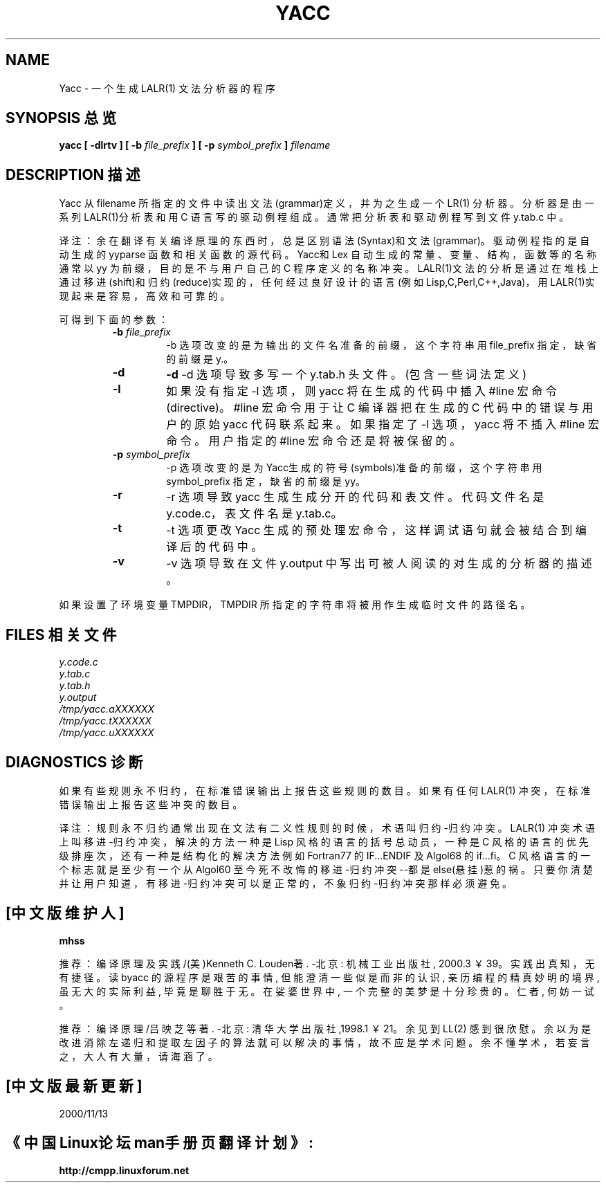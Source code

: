 .\" %W% %R% (Berkeley) %E%
.\"

.TH YACC 1 "July\ 15,\ 1990"
.UC 6

.SH NAME
Yacc \- 一个生成 LALR(1) 文法分析器的程序

.SH SYNOPSIS 总览
.B yacc [ -dlrtv ] [ -b
.I file_prefix
.B ] [ -p
.I symbol_prefix
.B ]
.I filename

.SH DESCRIPTION 描述
Yacc 从 filename 所指定的文件中读出文法(grammar)定义，并为之生成
一个 LR(1) 分析器。分析器是由一系列 LALR(1)分析表和用 C 语言写的
驱动例程组成。通常把分析表和驱动例程写到文件 y.tab.c 中。

译注：余在翻译有关编译原理的东西时，总是区别语法(Syntax)和文法
(grammar)。驱动例程指的是自动生成的 yyparse 函数和相关函数的源代
码。Yacc和 Lex 自动生成的常量、变量、结构，函数等的名称通常以 yy
为前缀，目的是不与用户自己的 C 程序定义的名称冲突。LALR(1)文法的
分析是通过在堆栈上通过移进(shift)和归约(reduce)实现的，任何经过良
好设计的语言(例如 Lisp,C,Perl,C++,Java)，用LALR(1)实现起来是容易，
高效和可靠的。

.PP
可得到下面的参数：
.RS

.TP
\fB-b \fIfile_prefix\fR
-b 选项改变的是为输出的文件名准备的前缀，这个字符串用 file_prefix
指定，缺省的前缀是 y.。

.TP
.B -d
\fB-d\fR 
-d 选项导致多写一个 y.tab.h 头文件。(包含一些词法定义)

.TP
.B -l
如果没有指定 -l 选项，则 yacc 将在生成的代码中插入 #line 宏命令
(directive)。 #line 宏命令用于让 C 编译器把在生成的 C 代码中的
错误与用户的原始 yacc 代码联系起来。如果指定了 -l 选项，yacc 将
不插入 #line 宏命令。用户指定的 #line 宏命令还是将被保留的。

.TP
\fB-p \fIsymbol_prefix\fR
-p 选项改变的是为 Yacc生成的符号(symbols)准备的前缀，这个字符串用
symbol_prefix 指定，缺省的前缀是 yy。

.TP
.B -r
-r 选项导致 yacc 生成生成分开的代码和表文件。代码文件名是 y.code.c，
表文件名是 y.tab.c。

.TP
.B -t
-t 选项更改 Yacc 生成的预处理宏命令，这样调试语句就会被结合到编译后的
代码中。

.TP
.B -v
-v 选项导致在文件 y.output 中写出可被人阅读的对生成的分析器的描述。

.RE
.PP
如果设置了环境变量TMPDIR，TMPDIR 所指定的字符串将被用作生成临时文件
的路径名。

.SH FILES 相关文件
.IR y.code.c
.br
.IR y.tab.c
.br
.IR y.tab.h
.br
.IR y.output
.br
.IR /tmp/yacc.aXXXXXX
.br
.IR /tmp/yacc.tXXXXXX
.br
.IR /tmp/yacc.uXXXXXX

.SH DIAGNOSTICS 诊断
如果有些规则永不归约，在标准错误输出上报告这些规则的数目。
如果有任何 LALR(1) 冲突，在标准错误输出上报告这些冲突的数目。

译注：规则永不归约通常出现在文法有二义性规则的时候，术语叫
归约-归约冲突。LALR(1) 冲突术语上叫移进-归约冲突，解决的方法
一种是 Lisp 风格的语言的括号总动员，一种是 C 风格的语言的优先
级排座次，还有一种是结构化的解决方法例如 Fortran77 的IF...ENDIF
及 Algol68 的if...fi。C 风格语言的一个标志就是至少有一个
从 Algol60 至今死不改悔的移进-归约冲突--都是else(悬挂)惹的祸。
只要你清楚并让用户知道，有移进-归约冲突可以是正常的，不象
归约-归约冲突那样必须避免。

.SH [中文版维护人]
.B mhss
.PP
推荐：
编译原理及实践/(美)Kenneth C. Louden著. -北京: 机械工业出版社,
2000.3 ￥39。
实践出真知，无有捷径。读 byacc 的源程序是艰苦的事情, 但能澄清
一些似是而非的认识, 亲历编程的精真妙明的境界, 虽无大的实际利益,
毕竟是聊胜于无。在娑婆世界中, 一个完整的美梦是十分珍贵的。
仁者, 何妨一试。
.PP
推荐： 
编译原理/吕映芝等著. -北京: 清华大学出版社,1998.1 ￥21。
余见到 LL(2) 感到很欣慰。余以为是改进消除左递归和提取左因子的
算法就可以解决的事情，故不应是学术问题。余不懂学术，若妄言之，
大人有大量，请海涵了。

.SH [中文版最新更新]
2000/11/13
.SH "《中国Linux论坛man手册页翻译计划》:"
.BI http://cmpp.linuxforum.net
